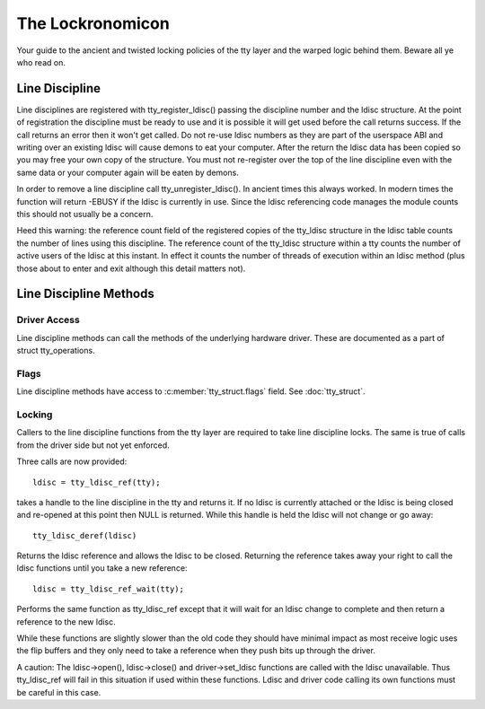 =================
The Lockronomicon
=================

Your guide to the ancient and twisted locking policies of the tty layer and
the warped logic behind them. Beware all ye who read on.


Line Discipline
---------------

Line disciplines are registered with tty_register_ldisc() passing the
discipline number and the ldisc structure. At the point of registration the
discipline must be ready to use and it is possible it will get used before
the call returns success. If the call returns an error then it won't get
called. Do not re-use ldisc numbers as they are part of the userspace ABI
and writing over an existing ldisc will cause demons to eat your computer.
After the return the ldisc data has been copied so you may free your own
copy of the structure. You must not re-register over the top of the line
discipline even with the same data or your computer again will be eaten by
demons.

In order to remove a line discipline call tty_unregister_ldisc().
In ancient times this always worked. In modern times the function will
return -EBUSY if the ldisc is currently in use. Since the ldisc referencing
code manages the module counts this should not usually be a concern.

Heed this warning: the reference count field of the registered copies of the
tty_ldisc structure in the ldisc table counts the number of lines using this
discipline. The reference count of the tty_ldisc structure within a tty
counts the number of active users of the ldisc at this instant. In effect it
counts the number of threads of execution within an ldisc method (plus those
about to enter and exit although this detail matters not).

Line Discipline Methods
-----------------------

.. kernel-doc:: include/linux/tty_ldisc.h
   :identifiers: tty_ldisc_ops

Driver Access
^^^^^^^^^^^^^

Line discipline methods can call the methods of the underlying hardware driver.
These are documented as a part of struct tty_operations.

Flags
^^^^^

Line discipline methods have access to :c:member:`tty_struct.flags` field. See
:doc:`tty_struct`.

Locking
^^^^^^^

Callers to the line discipline functions from the tty layer are required to
take line discipline locks. The same is true of calls from the driver side
but not yet enforced.

Three calls are now provided::

	ldisc = tty_ldisc_ref(tty);

takes a handle to the line discipline in the tty and returns it. If no ldisc
is currently attached or the ldisc is being closed and re-opened at this
point then NULL is returned. While this handle is held the ldisc will not
change or go away::

	tty_ldisc_deref(ldisc)

Returns the ldisc reference and allows the ldisc to be closed. Returning the
reference takes away your right to call the ldisc functions until you take
a new reference::

	ldisc = tty_ldisc_ref_wait(tty);

Performs the same function as tty_ldisc_ref except that it will wait for an
ldisc change to complete and then return a reference to the new ldisc.

While these functions are slightly slower than the old code they should have
minimal impact as most receive logic uses the flip buffers and they only
need to take a reference when they push bits up through the driver.

A caution: The ldisc->open(), ldisc->close() and driver->set_ldisc
functions are called with the ldisc unavailable. Thus tty_ldisc_ref will
fail in this situation if used within these functions. Ldisc and driver
code calling its own functions must be careful in this case.
